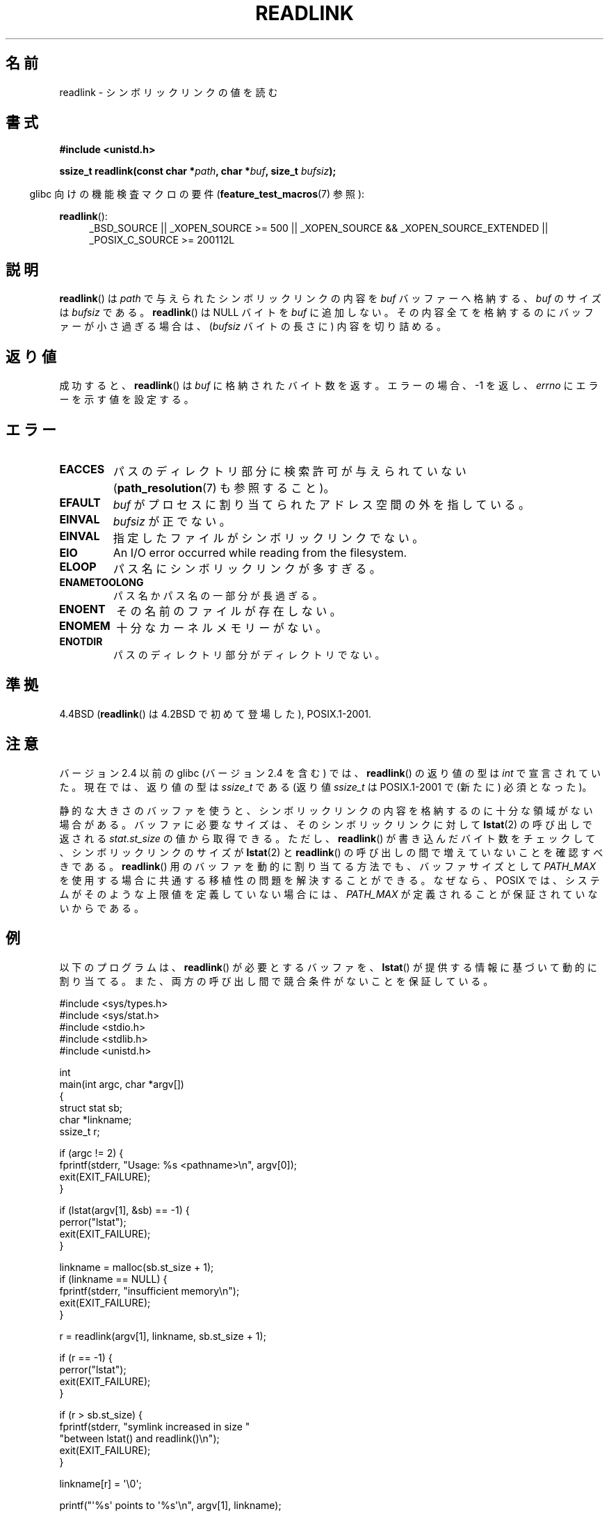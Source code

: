 .\" Copyright (c) 1983, 1991 The Regents of the University of California.
.\" And Copyright (C) 2011 Guillem Jover <guillem@hadrons.org>
.\" All rights reserved.
.\"
.\" %%%LICENSE_START(BSD_4_CLAUSE_UCB)
.\" Redistribution and use in source and binary forms, with or without
.\" modification, are permitted provided that the following conditions
.\" are met:
.\" 1. Redistributions of source code must retain the above copyright
.\"    notice, this list of conditions and the following disclaimer.
.\" 2. Redistributions in binary form must reproduce the above copyright
.\"    notice, this list of conditions and the following disclaimer in the
.\"    documentation and/or other materials provided with the distribution.
.\" 3. All advertising materials mentioning features or use of this software
.\"    must display the following acknowledgement:
.\"	This product includes software developed by the University of
.\"	California, Berkeley and its contributors.
.\" 4. Neither the name of the University nor the names of its contributors
.\"    may be used to endorse or promote products derived from this software
.\"    without specific prior written permission.
.\"
.\" THIS SOFTWARE IS PROVIDED BY THE REGENTS AND CONTRIBUTORS ``AS IS'' AND
.\" ANY EXPRESS OR IMPLIED WARRANTIES, INCLUDING, BUT NOT LIMITED TO, THE
.\" IMPLIED WARRANTIES OF MERCHANTABILITY AND FITNESS FOR A PARTICULAR PURPOSE
.\" ARE DISCLAIMED.  IN NO EVENT SHALL THE REGENTS OR CONTRIBUTORS BE LIABLE
.\" FOR ANY DIRECT, INDIRECT, INCIDENTAL, SPECIAL, EXEMPLARY, OR CONSEQUENTIAL
.\" DAMAGES (INCLUDING, BUT NOT LIMITED TO, PROCUREMENT OF SUBSTITUTE GOODS
.\" OR SERVICES; LOSS OF USE, DATA, OR PROFITS; OR BUSINESS INTERRUPTION)
.\" HOWEVER CAUSED AND ON ANY THEORY OF LIABILITY, WHETHER IN CONTRACT, STRICT
.\" LIABILITY, OR TORT (INCLUDING NEGLIGENCE OR OTHERWISE) ARISING IN ANY WAY
.\" OUT OF THE USE OF THIS SOFTWARE, EVEN IF ADVISED OF THE POSSIBILITY OF
.\" SUCH DAMAGE.
.\" %%%LICENSE_END
.\"
.\"     @(#)readlink.2	6.8 (Berkeley) 3/10/91
.\"
.\" Modified Sat Jul 24 00:10:21 1993 by Rik Faith (faith@cs.unc.edu)
.\" Modified Tue Jul  9 23:55:17 1996 by aeb
.\" Modified Fri Jan 24 00:26:00 1997 by aeb
.\" 2011-09-20, Guillem Jover <guillem@hadrons.org>:
.\"     Added text on dynamically allocating buffer + example program
.\"
.\"*******************************************************************
.\"
.\" This file was generated with po4a. Translate the source file.
.\"
.\"*******************************************************************
.\"
.\" Japanese Version Copyright (c) 1997 HANATAKA Shinya
.\"         all rights reserved.
.\" Translated 1997-12-12, HANATAKA Shinya <hanataka@abyss.rim.or.jp>
.\" Updated 2005-02-10, Yuichi SATO <ysato444@yahoo.co.jp>
.\" Updated 2006-07-19, Akihiro MOTOKI <amotoki@dd.iij4u.or.jp>, LDP v2.36
.\" Updated 2008-08-06, Akihiro MOTOKI, LDP v3.05
.\" Updated 2012-05-08, Akihiro MOTOKI <amotoki@gmail.com>
.\"
.TH READLINK 2 2013\-07\-18 Linux "Linux Programmer's Manual"
.SH 名前
readlink \- シンボリックリンクの値を読む
.SH 書式
\fB#include <unistd.h>\fP
.sp
\fBssize_t readlink(const char *\fP\fIpath\fP\fB, char *\fP\fIbuf\fP\fB, size_t
\fP\fIbufsiz\fP\fB);\fP
.sp
.in -4n
glibc 向けの機能検査マクロの要件 (\fBfeature_test_macros\fP(7)  参照):
.in
.sp
.ad l
\fBreadlink\fP():
.RS 4
_BSD_SOURCE || _XOPEN_SOURCE\ >=\ 500 || _XOPEN_SOURCE\ &&\ _XOPEN_SOURCE_EXTENDED || _POSIX_C_SOURCE\ >=\ 200112L
.RE
.ad b
.SH 説明
\fBreadlink\fP()  は \fIpath\fP で与えられたシンボリックリンクの内容を \fIbuf\fP バッファーへ格納する、 \fIbuf\fP のサイズは
\fIbufsiz\fP である。 \fBreadlink\fP()  は NULL バイトを \fIbuf\fP に追加しない。
その内容全てを格納するのにバッファーが小さ過ぎる場合は、 (\fIbufsiz\fP バイトの長さに) 内容を切り詰める。
.SH 返り値
成功すると、 \fBreadlink\fP()  は \fIbuf\fP に格納されたバイト数を返す。 エラーの場合、\-1 を返し、 \fIerrno\fP
にエラーを示す値を設定する。
.SH エラー
.TP 
\fBEACCES\fP
パスのディレクトリ部分に検索許可が与えられていない (\fBpath_resolution\fP(7)  も参照すること)。
.TP 
\fBEFAULT\fP
\fIbuf\fP がプロセスに割り当てられたアドレス空間の外を指している。
.TP 
\fBEINVAL\fP
.\" At the glibc level, bufsiz is unsigned, so this error can only occur
.\" if bufsiz==0.  However, the in the kernel syscall, bufsiz is signed,
.\" and this error can also occur if bufsiz < 0.
.\" See: http://thread.gmane.org/gmane.linux.man/380
.\" Subject: [patch 0/3] [RFC] kernel/glibc mismatch of "readlink" syscall?
\fIbufsiz\fP が正でない。
.TP 
\fBEINVAL\fP
指定したファイルがシンボリックリンクでない。
.TP 
\fBEIO\fP
An I/O error occurred while reading from the filesystem.
.TP 
\fBELOOP\fP
パス名にシンボリックリンクが多すぎる。
.TP 
\fBENAMETOOLONG\fP
パス名かパス名の一部分が長過ぎる。
.TP 
\fBENOENT\fP
その名前のファイルが存在しない。
.TP 
\fBENOMEM\fP
十分なカーネルメモリーがない。
.TP 
\fBENOTDIR\fP
パスのディレクトリ部分がディレクトリでない。
.SH 準拠
4.4BSD (\fBreadlink\fP()  は 4.2BSD で初めて登場した), POSIX.1\-2001.
.SH 注意
バージョン 2.4 以前の glibc (バージョン 2.4 を含む) では、 \fBreadlink\fP()  の返り値の型は \fIint\fP
で宣言されていた。現在では、返り値の型は \fIssize_t\fP である (返り値 \fIssize_t\fP は POSIX.1\-2001 で (新たに)
必須となった)。

静的な大きさのバッファを使うと、シンボリックリンクの内容を
格納するのに十分な領域がない場合がある。
バッファに必要なサイズは、そのシンボリックリンクに対して \fBlstat\fP(2)
の呼び出しで返される \fIstat.st_size\fP の値から取得できる。
ただし、 \fBreadlink\fP() が書き込んだバイト数をチェックして、
シンボリックリンクのサイズが \fBlstat\fP(2) と \fBreadlink\fP() の呼び出し
の間で増えていないことを確認すべきである。
\fBreadlink\fP() 用のバッファを動的に割り当てる方法でも、
バッファサイズとして \fIPATH_MAX\fP を使用する場合に共通する移植性の
問題を解決することができる。なぜなら、POSIX では、
システムがそのような上限値を定義していない場合には、
\fIPATH_MAX\fP が定義されることが保証されていないからである。
.SH 例
以下のプログラムは、 \fBreadlink\fP() が必要とするバッファを、
\fBlstat\fP() が提供する情報に基づいて動的に割り当てる。
また、両方の呼び出し間で競合条件がないことを保証している。
.nf

#include <sys/types.h>
#include <sys/stat.h>
#include <stdio.h>
#include <stdlib.h>
#include <unistd.h>

int
main(int argc, char *argv[])
{
    struct stat sb;
    char *linkname;
    ssize_t r;

    if (argc != 2) {
        fprintf(stderr, "Usage: %s <pathname>\en", argv[0]);
        exit(EXIT_FAILURE);
    }

    if (lstat(argv[1], &sb) == \-1) {
        perror("lstat");
        exit(EXIT_FAILURE);
    }

    linkname = malloc(sb.st_size + 1);
    if (linkname == NULL) {
        fprintf(stderr, "insufficient memory\en");
        exit(EXIT_FAILURE);
    }

    r = readlink(argv[1], linkname, sb.st_size + 1);

    if (r == \-1) {
        perror("lstat");
        exit(EXIT_FAILURE);
    }

    if (r > sb.st_size) {
        fprintf(stderr, "symlink increased in size "
                        "between lstat() and readlink()\en");
        exit(EXIT_FAILURE);
    }

    linkname[r] = \(aq\e0\(aq;

    printf("\(aq%s\(aq points to \(aq%s\(aq\en", argv[1], linkname);

    exit(EXIT_SUCCESS);
}
.fi
.SH 関連項目
\fBreadlink\fP(1), \fBlstat\fP(2), \fBreadlinkat\fP(2), \fBstat\fP(2), \fBsymlink\fP(2),
\fBpath_resolution\fP(7), \fBsymlink\fP(7)
.SH この文書について
この man ページは Linux \fIman\-pages\fP プロジェクトのリリース 3.54 の一部
である。プロジェクトの説明とバグ報告に関する情報は
http://www.kernel.org/doc/man\-pages/ に書かれている。
